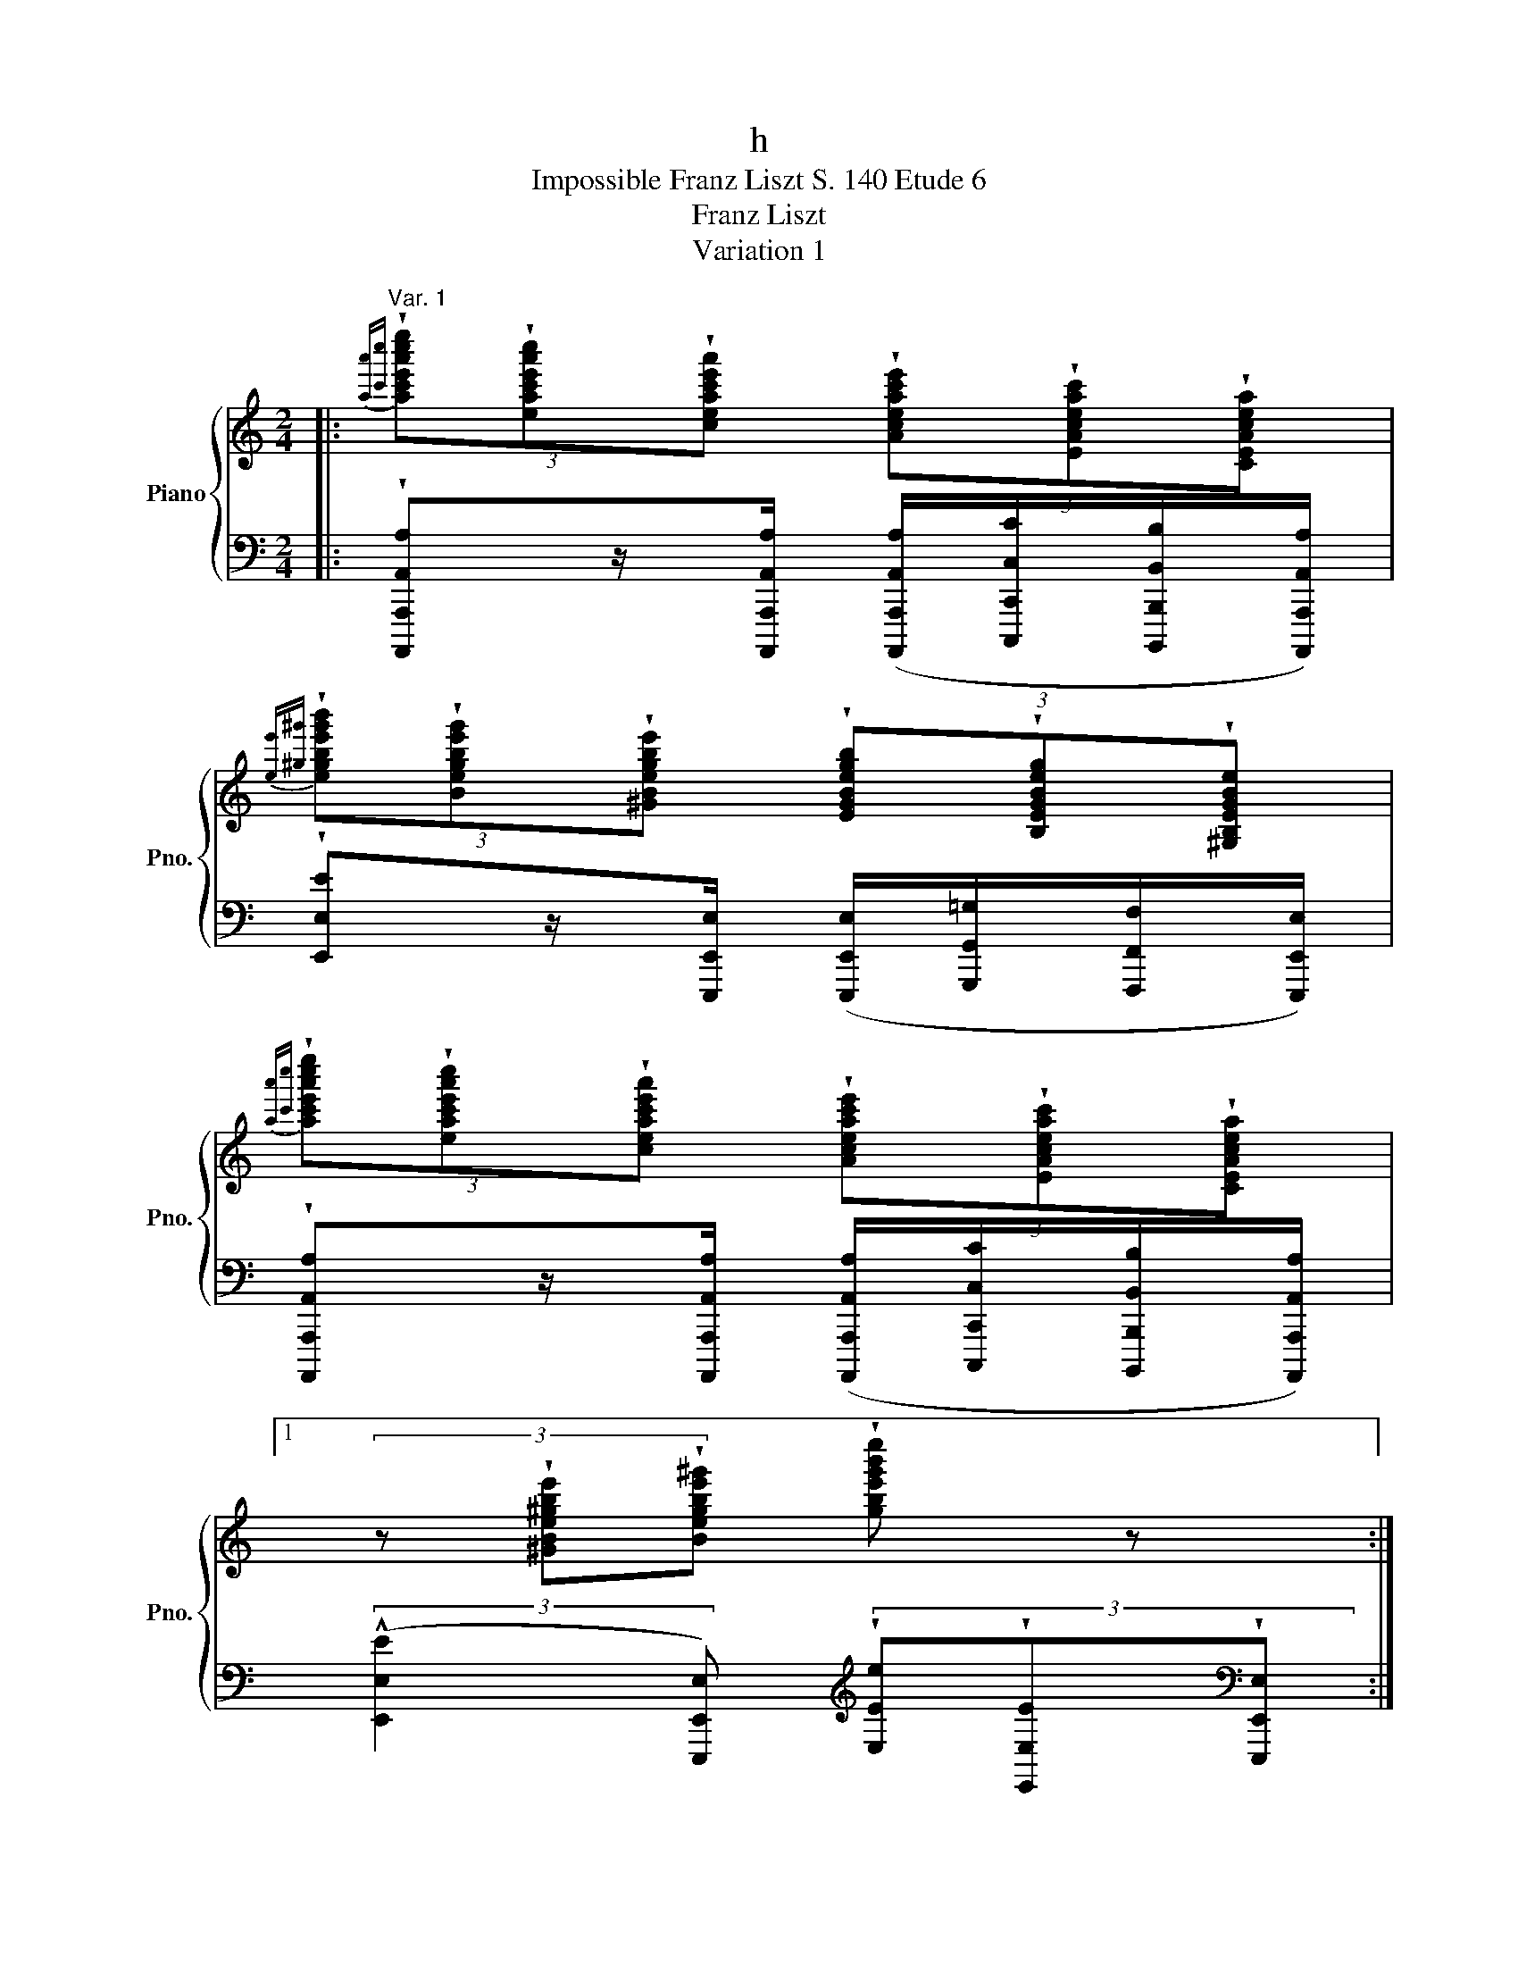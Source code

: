 X:1
T:h
T:Impossible Franz Liszt S. 140 Etude 6 
T:Franz Liszt
T:Variation 1
%%score { 1 | ( 2 3 ) }
L:1/8
M:2/4
K:C
V:1 treble nm="Piano" snm="Pno."
V:2 bass 
V:3 bass 
V:1
|:"^Var. 1"{[aa'][c'c'']} (3!wedge![ac'e'a'c''e'']!wedge![eac'e'a'c'']!wedge![ceac'e'a'] (3!wedge![Aceac'e']!wedge![EAceac']!wedge![CEAcea] | %1
{[ee'][^g^g']} (3!wedge![egbe'g'b']!wedge![Begbe'g']!wedge![^GBegbe'] (3!wedge![EGBegb]!wedge![B,EGBeg]!wedge![^G,B,EGBe] | %2
{[aa'][c'c'']} (3!wedge![ac'e'a'c''e'']!wedge![eac'e'a'c'']!wedge![ceac'e'a'] (3!wedge![Aceac'e']!wedge![EAceac']!wedge![CEAcea] |1 %3
 (3z !wedge![^GBe^gbe']!wedge![Begbe'^g'] !wedge![gbe'g'b'e''] z :|2 %4
 (3z!<(! [^GBe^gbe'][Begbe'^g'] [gbe'g'b'e'']!<)! z || %5
!8va(!{[^c'^c''][e'e'']} (3[c'e'a'c''e''a''][ac'e'a'c''e''][eac'e'a'c'']!8va)! (3[^ceac'e'a'][cec'e'][Ecec'] | %6
 (3z [FAdfad'][Adfad'f'] (3[dfad'f'a'][fad'f'a'd''][ad'f'a'd''f''] | %7
 (3!arpeggio![bd'g'b'd''g''][gbd'g'b'd''][dgbd'g'b'] (3[Bdgbd'g'][Bdbd'][DBdb] | %8
 (3z [EGcegc'][Gcegc'e'] (3[cegc'e'g'][egc'e'g'c''][gc'e'g'c''e''] | %9
 (3!>![^gbf'^g'b'f''][fgd'f'g'd''][dfbd'f'b'] (3[Bdgbd'g'][^GBfgbf'][FGdfgd'] | %10
 (3!>![ac'e'a'c''e''][eac'e'a'c''][ceac'e'a'] (3[Aceac'e'][EAceac'][CEAcea] | %11
 (3[DFBdfbd'f'b'][FAdfad'f'a'd''][ABfabf'a'b'f''] (3[^GBe^gbe'^g'b'e''][Bdgbd'g'b'd''^g''][debd'e'b'd''e''b''] | %12
 (3[ceac'e'a'][eac'e'a'c''][ac'e'a'c''e''] [c'e'a'c''e''a''] z | z4 |] %14
V:2
|: !wedge![A,,,,A,,,A,,A,]z/[A,,,,A,,,A,,A,]/ ([A,,,,A,,,A,,A,]/[C,,,C,,C,C]/[B,,,,B,,,B,,B,]/[A,,,,A,,,A,,A,]/) | %1
 !wedge![E,,E,E]z/[E,,,E,,E,]/ ([E,,,E,,E,]/[G,,,G,,=G,]/[F,,,F,,F,]/[E,,,E,,E,]/) | %2
 !wedge![A,,,,A,,,A,,A,]z/[A,,,,A,,,A,,A,]/ ([A,,,,A,,,A,,A,]/[C,,,C,,C,C]/[B,,,,B,,,B,,B,]/[A,,,,A,,,A,,A,]/) |1 %3
 (3:2:2(!^![E,,E,E]2 [E,,,E,,E,])[K:treble] (3!wedge![E,Ee]!wedge![E,,E,E][K:bass]!wedge![E,,,E,,E,] :|2 %4
 (3:2:2(!^![E,E]2 [E,,E,]) (3!wedge![E,,,E,,]!wedge![E,,E,]!wedge![E,E] || %5
 !wedge![A,,,,A,,,A,,A,A] z/ [A,,,A,,A,A]/ ([A,,,A,,A,A]/[_B,,,_B,,_B,_B]/[A,,,A,,A,A]/[G,,,G,,G,G]/) | %6
[K:bass] !wedge![F,,,F,,F,F] z/ [D,,,D,,D,D]/ ([D,,,D,,D,D]/[F,,,F,,F,F]/[E,,,E,,E,E]/[D,,,D,,D,D]/) | %7
 !wedge![G,,,G,,G,G] z/ [G,,,G,,G,G]/ ([G,,,G,,G,G]/[A,,,A,,A,A]/[G,,,G,,G,G]/[F,,,F,,F,F]/) | %8
 [E,,,E,,E,E] z/ [C,,,C,,C,C]/ ([C,,,C,,C,C]/[E,,,E,,E,E]/[D,,,D,,D,D]/[C,,,C,,C,C]/) | %9
 [F,,,F,,F,F] z/ [B,,,,B,,,B,,B,]/ ([B,,,,B,,,B,,B,]/[D,,,D,,D,D]/[C,,,C,,C,C]/[B,,,,B,,,B,,B,]/) | %10
 [E,,,E,,E,E] z/ [A,,,,A,,,A,,A,]/ ([A,,,,A,,,A,,A,]/[C,,,C,,C,C]/[B,,,,B,,,B,,B,]/[A,,,,A,,,A,,A,]/) | %11
 !wedge![F,,,F,,F,]!wedge![D,,D,D] [E,,E,]/[E,E]/[D,D]/[B,,B,]/ | %12
 (!arpeggio!!^![A,,,,E,,,A,,,A,,E,A,]2!ped! !wedge![C,,,E,,,A,,,C,,E,,A,,C,E,A,CEA]) z | %13
 z4!ped-up! |] %14
V:3
|: x4 | x4 | x4 |1 x2[K:treble] x4/3[K:bass] x2/3 :|2 x4 || %5
 z !arpeggio!!wedge![A,,,,^C,,,E,,,A,,,^C,,E,,A,,^C,E,A,^CE] z2 | %6
[K:bass] z !arpeggio!!wedge![D,,,A,,,D,,A,,D,A,] z2 | %7
 z !arpeggio!!wedge![B,,,,D,,,F,,,B,,,D,,F,,B,,D,F,B,DF] z2 | %8
 z !arpeggio!!wedge![C,,,G,,,C,,G,,C,G,] z2 | z !arpeggio!!wedge![D,,,G,,,B,,,D,,G,,B,,D,G,B,] z2 | %10
 z !arpeggio!!wedge![C,,,E,,,A,,,C,,E,,A,,C,E,A,] z2 | %11
 [D,,,D,,D,] z [E,,,E,,][E,,,^G,,,E,,^G,,E,^G,] | x4 | x4 |] %14


